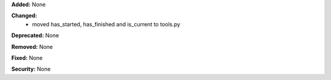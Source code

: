 **Added:** None

**Changed:**
 - moved has_started, has_finished and is_current to tools.py

**Deprecated:** None

**Removed:** None

**Fixed:** None

**Security:** None
